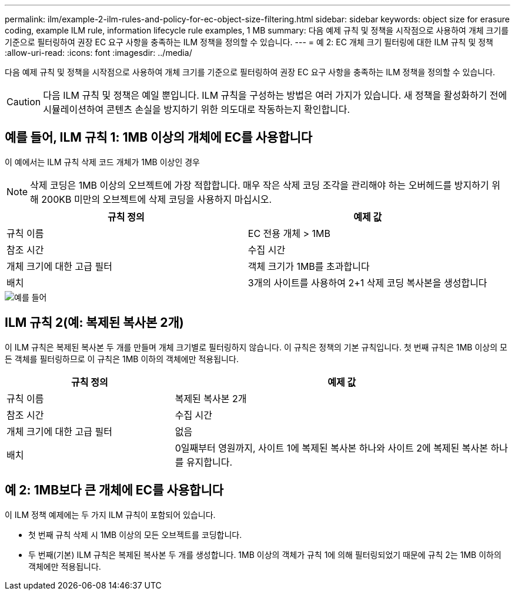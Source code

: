 ---
permalink: ilm/example-2-ilm-rules-and-policy-for-ec-object-size-filtering.html 
sidebar: sidebar 
keywords: object size for erasure coding, example ILM rule, information lifecycle rule examples, 1 MB 
summary: 다음 예제 규칙 및 정책을 시작점으로 사용하여 개체 크기를 기준으로 필터링하여 권장 EC 요구 사항을 충족하는 ILM 정책을 정의할 수 있습니다. 
---
= 예 2: EC 개체 크기 필터링에 대한 ILM 규칙 및 정책
:allow-uri-read: 
:icons: font
:imagesdir: ../media/


[role="lead"]
다음 예제 규칙 및 정책을 시작점으로 사용하여 개체 크기를 기준으로 필터링하여 권장 EC 요구 사항을 충족하는 ILM 정책을 정의할 수 있습니다.


CAUTION: 다음 ILM 규칙 및 정책은 예일 뿐입니다. ILM 규칙을 구성하는 방법은 여러 가지가 있습니다. 새 정책을 활성화하기 전에 시뮬레이션하여 콘텐츠 손실을 방지하기 위한 의도대로 작동하는지 확인합니다.



== 예를 들어, ILM 규칙 1: 1MB 이상의 개체에 EC를 사용합니다

이 예에서는 ILM 규칙 삭제 코드 개체가 1MB 이상인 경우


NOTE: 삭제 코딩은 1MB 이상의 오브젝트에 가장 적합합니다. 매우 작은 삭제 코딩 조각을 관리해야 하는 오버헤드를 방지하기 위해 200KB 미만의 오브젝트에 삭제 코딩을 사용하지 마십시오.

[cols="2a,2a"]
|===
| 규칙 정의 | 예제 값 


 a| 
규칙 이름
 a| 
EC 전용 개체 > 1MB



 a| 
참조 시간
 a| 
수집 시간



 a| 
개체 크기에 대한 고급 필터
 a| 
객체 크기가 1MB를 초과합니다



 a| 
배치
 a| 
3개의 사이트를 사용하여 2+1 삭제 코딩 복사본을 생성합니다

|===
image::../media/policy_2_rule_1_ec_objects_adv_filtering.png[예를 들어, ILM 규칙 1: 1MB 이상의 모든 개체에 EC를 사용합니다]



== ILM 규칙 2(예: 복제된 복사본 2개)

이 ILM 규칙은 복제된 복사본 두 개를 만들며 개체 크기별로 필터링하지 않습니다. 이 규칙은 정책의 기본 규칙입니다. 첫 번째 규칙은 1MB 이상의 모든 객체를 필터링하므로 이 규칙은 1MB 이하의 객체에만 적용됩니다.

[cols="1a,2a"]
|===
| 규칙 정의 | 예제 값 


 a| 
규칙 이름
 a| 
복제된 복사본 2개



 a| 
참조 시간
 a| 
수집 시간



 a| 
개체 크기에 대한 고급 필터
 a| 
없음



 a| 
배치
 a| 
0일째부터 영원까지, 사이트 1에 복제된 복사본 하나와 사이트 2에 복제된 복사본 하나를 유지합니다.

|===


== 예 2: 1MB보다 큰 개체에 EC를 사용합니다

이 ILM 정책 예제에는 두 가지 ILM 규칙이 포함되어 있습니다.

* 첫 번째 규칙 삭제 시 1MB 이상의 모든 오브젝트를 코딩합니다.
* 두 번째(기본) ILM 규칙은 복제된 복사본 두 개를 생성합니다. 1MB 이상의 객체가 규칙 1에 의해 필터링되었기 때문에 규칙 2는 1MB 이하의 객체에만 적용됩니다.


